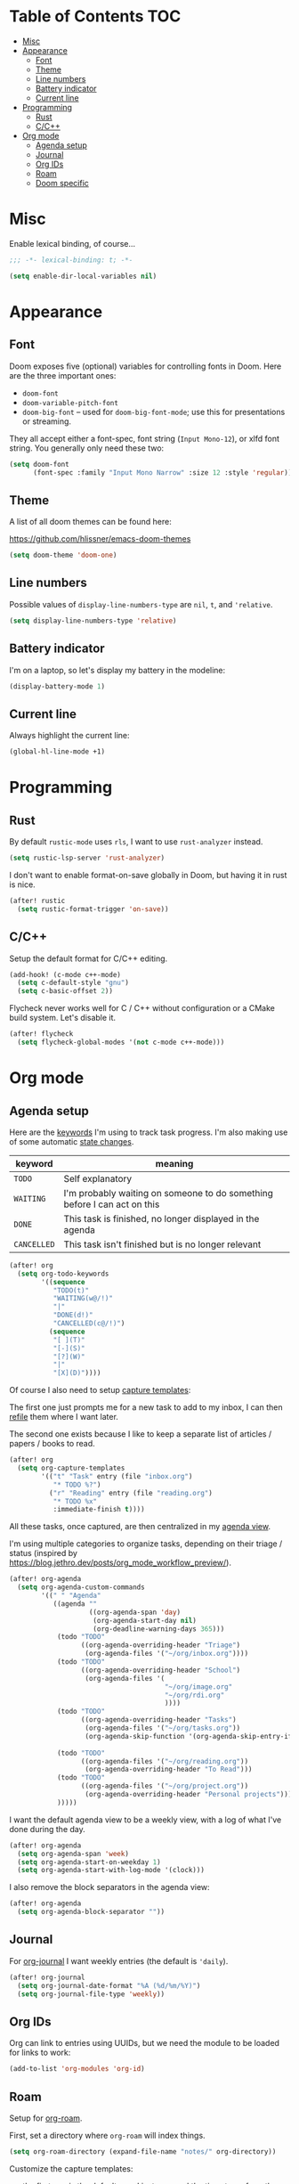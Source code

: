 * Table of Contents :TOC:
- [[#misc][Misc]]
- [[#appearance][Appearance]]
  - [[#font][Font]]
  - [[#theme][Theme]]
  - [[#line-numbers][Line numbers]]
  - [[#battery-indicator][Battery indicator]]
  - [[#current-line][Current line]]
- [[#programming][Programming]]
  - [[#rust][Rust]]
  - [[#cc][C/C++]]
- [[#org-mode][Org mode]]
  - [[#agenda-setup][Agenda setup]]
  - [[#journal][Journal]]
  - [[#org-ids][Org IDs]]
  - [[#roam][Roam]]
  - [[#doom-specific][Doom specific]]

* Misc

Enable lexical binding, of course...

#+BEGIN_SRC emacs-lisp
;;; -*- lexical-binding: t; -*-
#+END_SRC

#+BEGIN_SRC emacs-lisp
(setq enable-dir-local-variables nil)
#+END_SRC

* Appearance

** Font

Doom exposes five (optional) variables for controlling fonts in Doom. Here are
the three important ones:

- =doom-font=
- =doom-variable-pitch-font=
- =doom-big-font= -- used for =doom-big-font-mode=; use this for presentations
  or streaming.

They all accept either a font-spec, font string (=Input Mono-12=), or xlfd font
string. You generally only need these two:

#+BEGIN_SRC emacs-lisp
(setq doom-font
      (font-spec :family "Input Mono Narrow" :size 12 :style 'regular))
#+END_SRC

** Theme

A list of all doom themes can be found here:

https://github.com/hlissner/emacs-doom-themes

#+BEGIN_SRC emacs-lisp
(setq doom-theme 'doom-one)
#+END_SRC

** Line numbers

Possible values of =display-line-numbers-type= are =nil=, =t=, and ='relative=.

#+BEGIN_SRC emacs-lisp
(setq display-line-numbers-type 'relative)
#+END_SRC

** Battery indicator

I'm on a laptop, so let's display my battery in the modeline:

#+BEGIN_SRC emacs-lisp
(display-battery-mode 1)
#+END_SRC

** Current line

Always highlight the current line:

#+BEGIN_SRC emacs-lisp
(global-hl-line-mode +1)
#+END_SRC

* Programming

** Rust

By default =rustic-mode= uses =rls=, I want to use =rust-analyzer= instead.

#+BEGIN_SRC emacs-lisp
(setq rustic-lsp-server 'rust-analyzer)
#+END_SRC

I don't want to enable format-on-save globally in Doom, but having it in rust is
nice.

#+BEGIN_SRC emacs-lisp
(after! rustic
  (setq rustic-format-trigger 'on-save))
#+END_SRC

** C/C++

Setup the default format for C/C++ editing.

#+BEGIN_SRC emacs-lisp
(add-hook! (c-mode c++-mode)
  (setq c-default-style "gnu")
  (setq c-basic-offset 2))
#+END_SRC

Flycheck never works well for C / C++ without configuration or a CMake build
system. Let's disable it.

#+BEGIN_SRC emacs-lisp
(after! flycheck
  (setq flycheck-global-modes '(not c-mode c++-mode)))
#+END_SRC

* Org mode

** Agenda setup

Here are the [[https://orgmode.org/manual/TODO-Extensions.html#TODO-Extensions][keywords]] I'm using to track task progress. I'm also making use of
some automatic [[https://orgmode.org/manual/Tracking-TODO-state-changes.html#Tracking-TODO-state-changes][state changes]].

| keyword     | meaning                                                                  |
|-------------+--------------------------------------------------------------------------|
| =TODO=      | Self explanatory                                                         |
| =WAITING=   | I'm probably waiting on someone to do something before I can act on this |
| =DONE=      | This task is finished, no longer displayed in the agenda                 |
| =CANCELLED= | This task isn't finished but is no longer relevant                       |

#+BEGIN_SRC emacs-lisp
(after! org
  (setq org-todo-keywords
        '((sequence
           "TODO(t)"
           "WAITING(w@/!)"
           "|"
           "DONE(d!)"
           "CANCELLED(c@/!)")
          (sequence
           "[ ](T)"
           "[-](S)"
           "[?](W)"
           "|"
           "[X](D)"))))
#+END_SRC

Of course I also need to setup [[https://orgmode.org/manual/Capture-templates.html][capture templates]]:

The first one just prompts me for a new task to add to my inbox, I can then
[[https://orgmode.org/guide/Refile-and-Copy.html][refile]] them where I want later.

The second one exists because I like to keep a separate list of articles /
papers / books to read.

#+BEGIN_SRC emacs-lisp
(after! org
  (setq org-capture-templates
        '(("t" "Task" entry (file "inbox.org")
           "* TODO %?")
          ("r" "Reading" entry (file "reading.org")
           "* TODO %x"
           :immediate-finish t))))
#+END_SRC

All these tasks, once captured, are then centralized in my [[https://orgmode.org/guide/Agenda-Views.html][agenda view]].

I'm using multiple categories to organize tasks, depending on their triage /
status (inspired by [[https://blog.jethro.dev/posts/org_mode_workflow_preview/]]).

#+BEGIN_SRC emacs-lisp
(after! org-agenda
  (setq org-agenda-custom-commands
        '((" " "Agenda"
           ((agenda ""
                    ((org-agenda-span 'day)
                     (org-agenda-start-day nil)
                     (org-deadline-warning-days 365)))
            (todo "TODO"
                  ((org-agenda-overriding-header "Triage")
                   (org-agenda-files '("~/org/inbox.org"))))
            (todo "TODO"
                  ((org-agenda-overriding-header "School")
                   (org-agenda-files '(
                                       "~/org/image.org"
                                       "~/org/rdi.org"
                                       ))))
            (todo "TODO"
                  ((org-agenda-overriding-header "Tasks")
                   (org-agenda-files '("~/org/tasks.org"))
                   (org-agenda-skip-function '(org-agenda-skip-entry-if 'deadline
                                                                        'scheduled))))
            (todo "TODO"
                  ((org-agenda-files '("~/org/reading.org"))
                   (org-agenda-overriding-header "To Read")))
            (todo "TODO"
                  ((org-agenda-files '("~/org/project.org"))
                   (org-agenda-overriding-header "Personal projects")))
            )))))
#+END_SRC

I want the default agenda view to be a weekly view, with a log of what I've done
during the day.

#+BEGIN_SRC emacs-lisp
(after! org-agenda
  (setq org-agenda-span 'week)
  (setq org-agenda-start-on-weekday 1)
  (setq org-agenda-start-with-log-mode '(clock)))
#+END_SRC

I also remove the block separators in the agenda view:

#+BEGIN_SRC emacs-lisp
(after! org-agenda
  (setq org-agenda-block-separator ""))
#+END_SRC

** Journal

For [[https://github.com/bastibe/org-journal][org-journal]] I want weekly entries (the default is ='daily=).

#+BEGIN_SRC emacs-lisp
(after! org-journal
  (setq org-journal-date-format "%A (%d/%m/%Y)")
  (setq org-journal-file-type 'weekly))
#+END_SRC

** Org IDs

Org can link to entries using UUIDs, but we need the module to be loaded for
links to work:

#+BEGIN_SRC emacs-lisp
(add-to-list 'org-modules 'org-id)
#+END_SRC

** Roam

Setup for [[https://github.com/jethrokuan/org-roam][org-roam]].

First, set a directory where =org-roam= will index things.

#+BEGIN_SRC emacs-lisp
(setq org-roam-directory (expand-file-name "notes/" org-directory))
#+END_SRC

Customize the capture templates:

- the first one is [[https://github.com/jethrokuan/org-roam/blob/772505ba70c073ebc7905c4fcb8b9cc3759c775a/org-roam-capture.el#L81][the default one]], I just removed the timestamp from the file
  title.
- the second one I use to create new entries about website links, blog posts,
  articles... The ~%x~ in the template is replaced by the content of my X
  clipboard, so I just have to copy the website URL before capturing it.


#+BEGIN_SRC emacs-lisp
(after! org-roam
  (set-face-attribute 'org-roam-link nil :foreground "#CCCC60")
  (setq org-roam-capture-templates
        '(("d" "default" plain (function org-roam-capture--get-point)
           "%?"
           :file-name "${slug}"
           :head "#+TITLE: ${title}\n"
           :unnarrowed t)
          ("w" "website" plain (function org-roam-capture--get-point)
           ""
           :file-name "websites/${slug}"
           :head "#+TITLE: ${title}\n#+ROAM_KEY: %x\n"
           :unnarrowed t))))
#+END_SRC

** Doom specific

Doom replaces the default tab behavior on headings, this restores the default
one. Taken from [[https://github.com/hlissner/doom-emacs/tree/develop/modules/lang/org#hacks][here]].

#+BEGIN_SRC emacs-lisp
(after! evil-org
  (remove-hook 'org-tab-first-hook #'+org-cycle-only-current-subtree-h))
#+END_SRC
